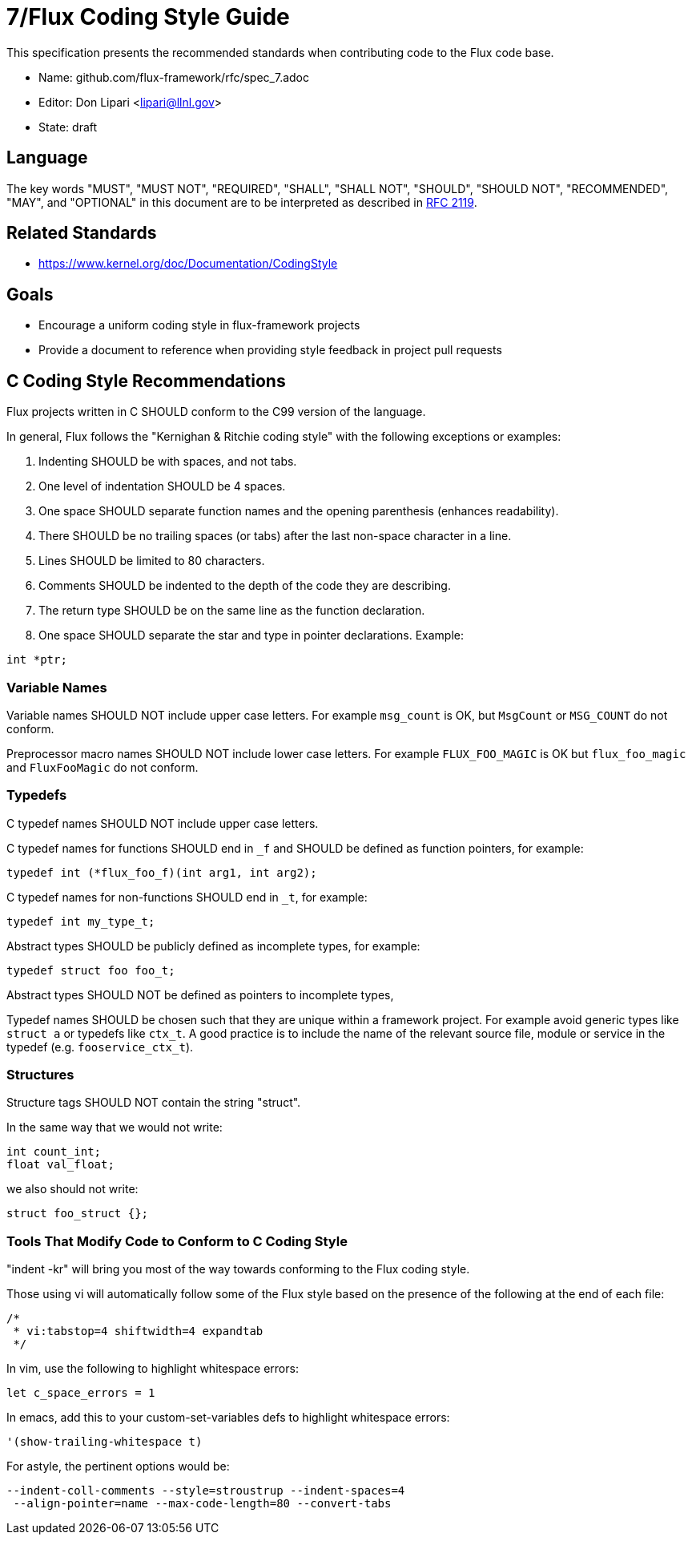 ifdef::env-github[:outfilesuffix: .adoc]

7/Flux Coding Style Guide
=========================

This specification presents the recommended standards when contributing code to the Flux code base.

* Name: github.com/flux-framework/rfc/spec_7.adoc
* Editor: Don Lipari <lipari@llnl.gov>
* State: draft

== Language

The key words "MUST", "MUST NOT", "REQUIRED", "SHALL", "SHALL NOT", "SHOULD",
"SHOULD NOT", "RECOMMENDED", "MAY", and "OPTIONAL" in this document are to
be interpreted as described in http://tools.ietf.org/html/rfc2119[RFC 2119].

== Related Standards

* https://www.kernel.org/doc/Documentation/CodingStyle

== Goals

* Encourage a uniform coding style in flux-framework projects
* Provide a document to reference when providing style feedback in project pull requests

== C Coding Style Recommendations

Flux projects written in C SHOULD conform to the C99 version of the language.

In general, Flux follows the "Kernighan & Ritchie coding style" with the following exceptions or examples:

1. Indenting SHOULD be with spaces, and not tabs.
2. One level of indentation SHOULD be 4 spaces.
3. One space SHOULD separate function names and the opening parenthesis (enhances readability).
4. There SHOULD be no trailing spaces (or tabs) after the last non-space character in a line.
5. Lines SHOULD be limited to 80 characters.
6. Comments SHOULD be indented to the depth of the code they are describing.
7. The return type SHOULD be on the same line as the function declaration.
8. One space SHOULD separate the star and type in pointer declarations.  Example:
----
int *ptr;
----

=== Variable Names

Variable names SHOULD NOT include upper case letters.
For example `msg_count` is OK, but `MsgCount` or `MSG_COUNT` do not conform.

Preprocessor macro names SHOULD NOT include lower case letters. 
For example `FLUX_FOO_MAGIC` is OK but `flux_foo_magic` and `FluxFooMagic` do not conform.

=== Typedefs

C typedef names SHOULD NOT include upper case letters.

C typedef names for functions SHOULD end in `_f` and SHOULD be defined as function pointers, for example:
----
typedef int (*flux_foo_f)(int arg1, int arg2);
----

C typedef names for non-functions SHOULD end in `_t`, for example:
----
typedef int my_type_t;
----

Abstract types SHOULD be publicly defined as incomplete types, for example:
----
typedef struct foo foo_t;
----
Abstract types SHOULD NOT be defined as pointers to incomplete types,

Typedef names SHOULD be chosen such that they are unique within a framework project.
For example avoid generic types like `struct a` or typedefs like `ctx_t`. A good
practice is to include the name of the relevant source file, module or service in
the typedef (e.g. `fooservice_ctx_t`).

=== Structures

Structure tags SHOULD NOT contain the string "struct".

In the same way that we would not write:
----
int count_int;
float val_float;
----
we also should not write:
----
struct foo_struct {};
----

Tools That Modify Code to Conform to C Coding Style
~~~~~~~~~~~~~~~~~~~~~~~~~~~~~~~~~~~~~~~~~~~~~~~~~~~

"indent -kr" will bring you most of the way towards conforming to the Flux coding style.

Those using vi will automatically follow some of the Flux style based on the presence of the following at the end of each file:

----
/*
 * vi:tabstop=4 shiftwidth=4 expandtab
 */
----

In vim, use the following to highlight whitespace errors:

----
let c_space_errors = 1
----

In emacs, add this to your custom-set-variables defs to highlight whitespace errors:

----
'(show-trailing-whitespace t)
----

For astyle, the pertinent options would be:
----
--indent-coll-comments --style=stroustrup --indent-spaces=4
 --align-pointer=name --max-code-length=80 --convert-tabs
----
